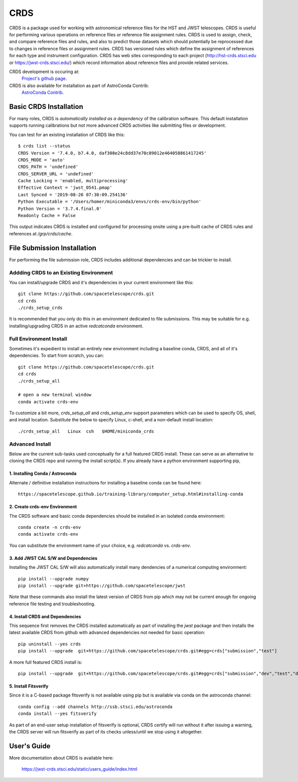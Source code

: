 ====
CRDS
====

CRDS is a package used for working with astronomical reference files for the
HST and JWST telescopes.  CRDS is useful for performing various operations on
reference files or reference file assignment rules.  CRDS is used to assign,
check, and compare reference files and rules, and also to predict those
datasets which should potentially be reprocessed due to changes in reference
files or assignment rules.  CRDS has versioned rules which define the
assignment of references for each type and instrument configuration.  CRDS has
web sites corresponding to each project (http://hst-crds.stsci.edu or
https://jwst-crds.stsci.edu/) which record information about reference files
and provide related services.

CRDS development is occuring at:
     `Project's github page <https://github.com/spacetelescope/crds>`_.

CRDS is also available for installation as part of AstroConda Contrib:
     `AstroConda Contrib <https://github.com/astroconda/astroconda-contrib>`_.

Basic CRDS Installation
-----------------------

For many roles, CRDS is *automatically installed as a dependency* of the
calibration software.  This default installation supports running calibrations
but not more advanced CRDS activities like submitting files or development.

You can test for an existing installation of CRDS like this::

  $ crds list --status
  CRDS Version = '7.4.0, b7.4.0, daf308e24c8dd37e70c89012e464058861417245'
  CRDS_MODE = 'auto'
  CRDS_PATH = 'undefined'
  CRDS_SERVER_URL = 'undefined'
  Cache Locking = 'enabled, multiprocessing'
  Effective Context = 'jwst_0541.pmap'
  Last Synced = '2019-08-26 07:30:09.254136'
  Python Executable = '/Users/homer/miniconda3/envs/crds-env/bin/python'
  Python Version = '3.7.4.final.0'
  Readonly Cache = False

This output indicates CRDS is installed and configured for processing onsite
using a pre-built cache of CRDS rules and references at */grp/crds/cache*.

File Submission Installation
----------------------------

For performing the file submission role,  CRDS includes additional dependencies
and can be trickier to install.

Addding CRDS to an Existing Environment
+++++++++++++++++++++++++++++++++++++++

You can install/upgrade CRDS and it's dependencies in your current environment
like this::

  git clone https://github.com/spacetelescope/crds.git
  cd crds
  ./crds_setup_crds

It is recommended that you only do this in an environment dedicated to file
submissions.   This may be suitable for e.g. installing/upgrading CRDS in
an active *redcatconda* environment.

Full Environment Install
++++++++++++++++++++++++

Sometimes it's expedient to install an entirely new environment including a
baseline conda,  CRDS,  and all of it's dependencies.  To start from scratch,
you can::

  git clone https://github.com/spacetelescope/crds.git
  cd crds
  ./crds_setup_all

  # open a new terminal window
  conda activate crds-env

To customize a bit more, *crds_setup_all* and *crds_setup_env* support
parameters which can be used to specify OS, shell, and install location.
Substitute the below to specify Linux, c-shell, and a non-default install
location::

  ./crds_setup_all   Linux  csh   $HOME/miniconda_crds

Advanced Install
++++++++++++++++

Below are the current sub-tasks used conceptually for a full featured CRDS
install.    These can serve as an alternative to cloning the CRDS repo and
running the install script(s).  If you already have a python environment
supporting pip,

1. Installing Conda / Astroconda
^^^^^^^^^^^^^^^^^^^^^^^^^^^^^^^^

Alternate / definitive installation instructions for installing a baseline conda
can be found here::

  https://spacetelescope.github.io/training-library/computer_setup.html#installing-conda

2. Create crds-env Environment
^^^^^^^^^^^^^^^^^^^^^^^^^^^^^^

The CRDS software and basic conda dependencies should be installed in an
isolated conda environment::

  conda create -n crds-env
  conda activate crds-env

You can substitute the environment name of your choice, e.g. *redcatconda* vs. *crds-env*.

3. Add JWST CAL S/W and Dependencies
^^^^^^^^^^^^^^^^^^^^^^^^^^^^^^^^^^^^

Installing the JWST CAL S/W will also automatically install many dendencies of
a numerical computing environment::

  pip install --upgrade numpy
  pip install --upgrade git+https://github.com/spacetelescope/jwst

Note that these commands also install the latest version of CRDS from pip which
may not be current enough for ongoing reference file testing and
troubleshooting.

4. Install CRDS and Dependencies
^^^^^^^^^^^^^^^^^^^^^^^^^^^^^^^^

This sequence first removes the CRDS installed automatically as part of
installing the *jwst* package and then installs the latest available CRDS
from github with advanced dependencies not needed for basic operation::

  pip uninstall --yes crds
  pip install --upgrade  git+https://github.com/spacetelescope/crds.git#egg=crds["submission","test"]

A more full featured CRDS install is::

  pip install --upgrade  git+https://github.com/spacetelescope/crds.git#egg=crds["submission","dev","test","docs"]

5. Install Fitsverify
^^^^^^^^^^^^^^^^^^^^^

Since it is a C-based package fitsverify is not available using pip but is
available via conda on the astroconda channel::

  conda config --add channels http://ssb.stsci.edu/astroconda
  conda install --yes fitsverify

As part of an end-user setup installation of fitsverify is optional, CRDS
certify will run without it after issuing a warning, the CRDS server will run
fitsverify as part of its checks unless/until we stop using it altogether.

User's Guide
------------

More documentation about CRDS is available here:

    https://jwst-crds.stsci.edu/static/users_guide/index.html
